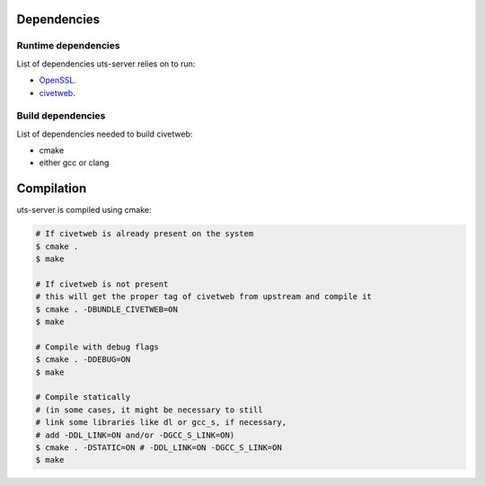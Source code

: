 Dependencies
============

Runtime dependencies
--------------------

List of dependencies uts-server relies on to run:

* `OpenSSL <https://github.com/openssl/openssl>`_.
* `civetweb <https://github.com/civetweb/civetweb>`_.

Build dependencies
------------------

List of dependencies needed to build civetweb:

* cmake
* either gcc or clang

Compilation
===========

uts-server is compiled using cmake:

.. sourcecode:: bash

    # If civetweb is already present on the system
    $ cmake .
    $ make

    # If civetweb is not present
    # this will get the proper tag of civetweb from upstream and compile it
    $ cmake . -DBUNDLE_CIVETWEB=ON
    $ make

    # Compile with debug flags
    $ cmake . -DDEBUG=ON
    $ make

    # Compile statically
    # (in some cases, it might be necessary to still
    # link some libraries like dl or gcc_s, if necessary,
    # add -DDL_LINK=ON and/or -DGCC_S_LINK=ON)
    $ cmake . -DSTATIC=ON # -DDL_LINK=ON -DGCC_S_LINK=ON
    $ make
